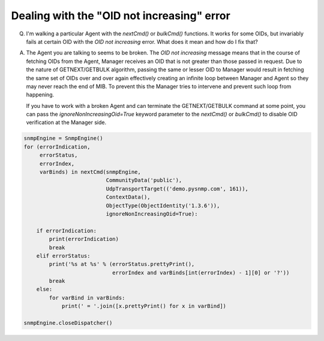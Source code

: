 
Dealing with the "OID not increasing" error
-------------------------------------------

Q. I'm walking a particular Agent with the `nextCmd()` or `bulkCmd()`
   functions. It works for some OIDs, but invariably fails at certain
   OID with the *OID not increasing* error. What does it mean and
   how do I fix that?

A. The Agent you are talking to seems to be broken. The
   *OID not increasing* message means that in the course of fetching
   OIDs from the Agent, Manager receives an OID that is not greater than those
   passed in request.
   Due to the nature of GETNEXT/GETBULK algorithm, passing the same or
   lesser OID to Manager would result in fetching the same set of OIDs over
   and over again effectively creating an infinite loop between Manager
   and Agent so they may never reach the end of MIB. To prevent this the
   Manager tries to intervene and prevent such loop from happening.

   If you have to work with a broken Agent and can terminate the
   GETNEXT/GETBULK command at some point, you can pass the
   `ignoreNonIncreasingOid=True` keyword parameter to the `nextCmd()` or `bulkCmd()`
   to disable OID verification at the Manager side.

.. code-block:: python

    snmpEngine = SnmpEngine()
    for (errorIndication,
         errorStatus,
         errorIndex,
         varBinds) in nextCmd(snmpEngine,
                              CommunityData('public'),
                              UdpTransportTarget(('demo.pysnmp.com', 161)),
                              ContextData(),
                              ObjectType(ObjectIdentity('1.3.6')),
                              ignoreNonIncreasingOid=True):

        if errorIndication:
            print(errorIndication)
            break
        elif errorStatus:
            print('%s at %s' % (errorStatus.prettyPrint(),
                                errorIndex and varBinds[int(errorIndex) - 1][0] or '?'))
            break
        else:
            for varBind in varBinds:
                print(' = '.join([x.prettyPrint() for x in varBind])

    snmpEngine.closeDispatcher()
